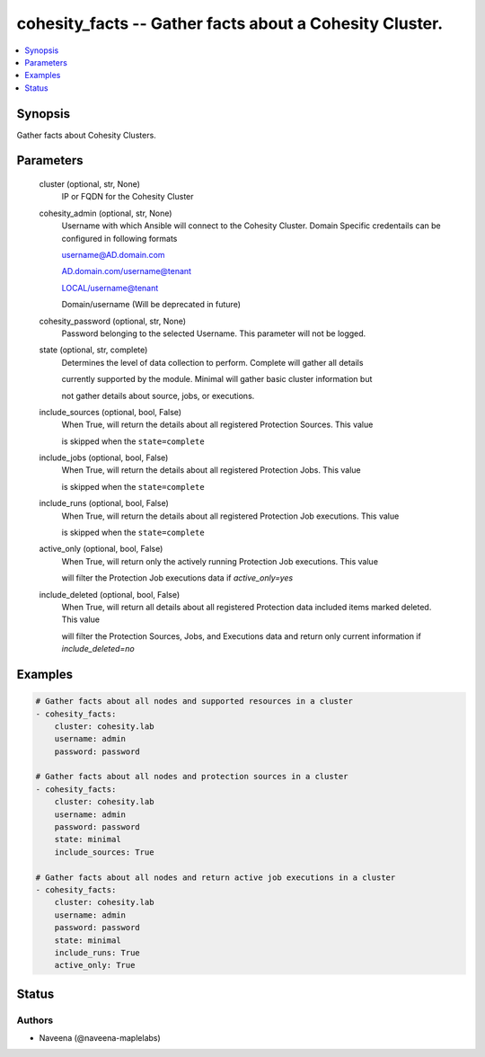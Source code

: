 .. _cohesity_facts_module:


cohesity_facts -- Gather facts about a Cohesity Cluster.
========================================================

.. contents::
   :local:
   :depth: 1


Synopsis
--------

Gather facts about Cohesity Clusters.






Parameters
----------

  cluster (optional, str, None)
    IP or FQDN for the Cohesity Cluster


  cohesity_admin (optional, str, None)
    Username with which Ansible will connect to the Cohesity Cluster. Domain Specific credentails can be configured in following formats

    username@AD.domain.com

    AD.domain.com/username@tenant

    LOCAL/username@tenant

    Domain/username (Will be deprecated in future)


  cohesity_password (optional, str, None)
    Password belonging to the selected Username.  This parameter will not be logged.


  state (optional, str, complete)
    Determines the level of data collection to perform. Complete will gather all details

    currently supported by the module.  Minimal will gather basic cluster information but

    not gather details about source, jobs, or executions.


  include_sources (optional, bool, False)
    When True, will return the details about all registered Protection Sources.  This value

    is skipped when the ``state=complete``


  include_jobs (optional, bool, False)
    When True, will return the details about all registered Protection Jobs.  This value

    is skipped when the ``state=complete``


  include_runs (optional, bool, False)
    When True, will return the details about all registered Protection Job executions.  This value

    is skipped when the ``state=complete``


  active_only (optional, bool, False)
    When True, will return only the actively running Protection Job executions.  This value

    will filter the Protection Job executions data if *active_only=yes*


  include_deleted (optional, bool, False)
    When True, will return all details about all registered Protection data included items marked deleted.  This value

    will filter the Protection Sources, Jobs, and Executions data and return only current information if *include_deleted=no*









Examples
--------

.. code-block:: yaml+jinja

    
    # Gather facts about all nodes and supported resources in a cluster
    - cohesity_facts:
        cluster: cohesity.lab
        username: admin
        password: password

    # Gather facts about all nodes and protection sources in a cluster
    - cohesity_facts:
        cluster: cohesity.lab
        username: admin
        password: password
        state: minimal
        include_sources: True

    # Gather facts about all nodes and return active job executions in a cluster
    - cohesity_facts:
        cluster: cohesity.lab
        username: admin
        password: password
        state: minimal
        include_runs: True
        active_only: True






Status
------





Authors
~~~~~~~

- Naveena (@naveena-maplelabs)

